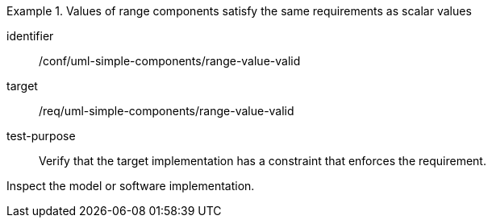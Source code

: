 [abstract_test]
.Values of range components satisfy the same requirements as scalar values
====
[%metadata]
identifier:: /conf/uml-simple-components/range-value-valid

target:: /req/uml-simple-components/range-value-valid

test-purpose:: Verify that the target implementation has a constraint that enforces the requirement.

[.component,class=test method]
=====
Inspect the model or software implementation.
=====
====
